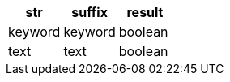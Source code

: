 [%header.monospaced.styled,format=dsv,separator=|]
|===
str | suffix | result
keyword | keyword | boolean
text | text | boolean
|===
